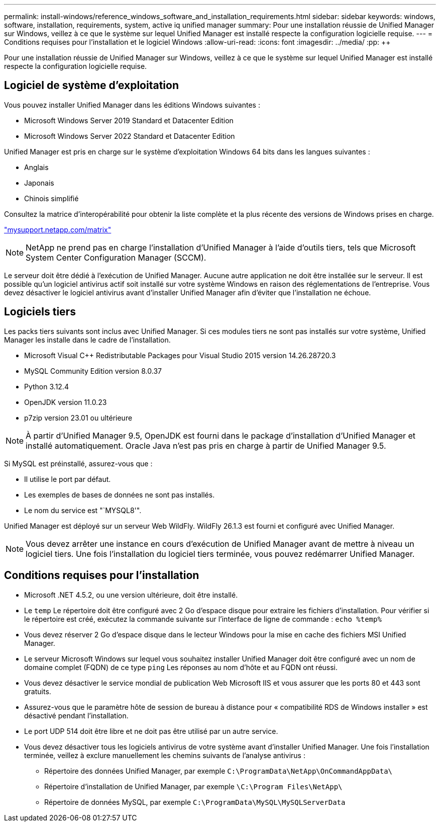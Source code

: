 ---
permalink: install-windows/reference_windows_software_and_installation_requirements.html 
sidebar: sidebar 
keywords: windows, software, installation, requirements, system, active iq unified manager 
summary: Pour une installation réussie de Unified Manager sur Windows, veillez à ce que le système sur lequel Unified Manager est installé respecte la configuration logicielle requise. 
---
= Conditions requises pour l'installation et le logiciel Windows
:allow-uri-read: 
:icons: font
:imagesdir: ../media/
:pp: &#43;&#43;


[role="lead"]
Pour une installation réussie de Unified Manager sur Windows, veillez à ce que le système sur lequel Unified Manager est installé respecte la configuration logicielle requise.



== Logiciel de système d'exploitation

Vous pouvez installer Unified Manager dans les éditions Windows suivantes :

* Microsoft Windows Server 2019 Standard et Datacenter Edition
* Microsoft Windows Server 2022 Standard et Datacenter Edition


Unified Manager est pris en charge sur le système d'exploitation Windows 64 bits dans les langues suivantes :

* Anglais
* Japonais
* Chinois simplifié


Consultez la matrice d'interopérabilité pour obtenir la liste complète et la plus récente des versions de Windows prises en charge.

http://mysupport.netapp.com/matrix["mysupport.netapp.com/matrix"^]


NOTE: NetApp ne prend pas en charge l'installation d'Unified Manager à l'aide d'outils tiers, tels que Microsoft System Center Configuration Manager (SCCM).

Le serveur doit être dédié à l'exécution de Unified Manager. Aucune autre application ne doit être installée sur le serveur. Il est possible qu'un logiciel antivirus actif soit installé sur votre système Windows en raison des réglementations de l'entreprise. Vous devez désactiver le logiciel antivirus avant d'installer Unified Manager afin d'éviter que l'installation ne échoue.



== Logiciels tiers

Les packs tiers suivants sont inclus avec Unified Manager. Si ces modules tiers ne sont pas installés sur votre système, Unified Manager les installe dans le cadre de l'installation.

* Microsoft Visual C&#43;&#43; Redistributable Packages pour Visual Studio 2015 version 14.26.28720.3
* MySQL Community Edition version 8.0.37
* Python 3.12.4
* OpenJDK version 11.0.23
* p7zip version 23.01 ou ultérieure


[NOTE]
====
À partir d'Unified Manager 9.5, OpenJDK est fourni dans le package d'installation d'Unified Manager et installé automatiquement. Oracle Java n'est pas pris en charge à partir de Unified Manager 9.5.

====
Si MySQL est préinstallé, assurez-vous que :

* Il utilise le port par défaut.
* Les exemples de bases de données ne sont pas installés.
* Le nom du service est "`MYSQL8'".


Unified Manager est déployé sur un serveur Web WildFly. WildFly 26.1.3 est fourni et configuré avec Unified Manager.

[NOTE]
====
Vous devez arrêter une instance en cours d'exécution de Unified Manager avant de mettre à niveau un logiciel tiers. Une fois l'installation du logiciel tiers terminée, vous pouvez redémarrer Unified Manager.

====


== Conditions requises pour l'installation

* Microsoft .NET 4.5.2, ou une version ultérieure, doit être installé.
* Le `temp` Le répertoire doit être configuré avec 2 Go d'espace disque pour extraire les fichiers d'installation. Pour vérifier si le répertoire est créé, exécutez la commande suivante sur l'interface de ligne de commande : `echo %temp%`
* Vous devez réserver 2 Go d'espace disque dans le lecteur Windows pour la mise en cache des fichiers MSI Unified Manager.
* Le serveur Microsoft Windows sur lequel vous souhaitez installer Unified Manager doit être configuré avec un nom de domaine complet (FQDN) de ce type `ping` Les réponses au nom d'hôte et au FQDN ont réussi.
* Vous devez désactiver le service mondial de publication Web Microsoft IIS et vous assurer que les ports 80 et 443 sont gratuits.
* Assurez-vous que le paramètre hôte de session de bureau à distance pour « compatibilité RDS de Windows installer » est désactivé pendant l'installation.
* Le port UDP 514 doit être libre et ne doit pas être utilisé par un autre service.
* Vous devez désactiver tous les logiciels antivirus de votre système avant d'installer Unified Manager. Une fois l'installation terminée, veillez à exclure manuellement les chemins suivants de l'analyse antivirus :
+
** Répertoire des données Unified Manager, par exemple `C:\ProgramData\NetApp\OnCommandAppData\`
** Répertoire d'installation de Unified Manager, par exemple `\C:\Program Files\NetApp\`
** Répertoire de données MySQL, par exemple `C:\ProgramData\MySQL\MySQLServerData`



